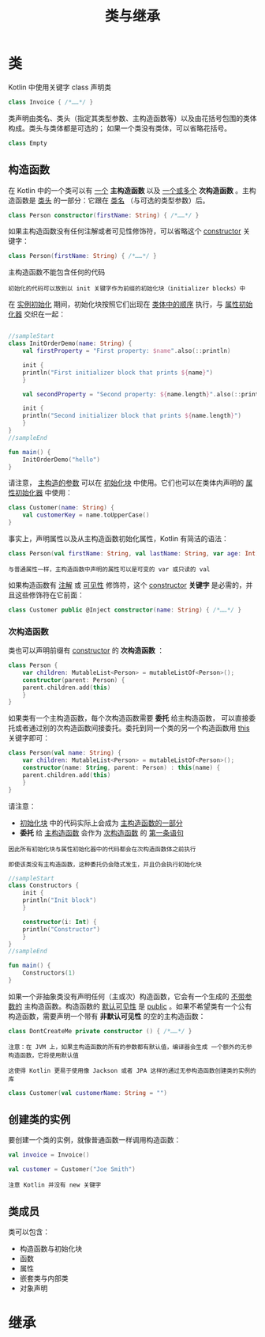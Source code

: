 #+TITLE: 类与继承
#+HTML_HEAD: <link rel="stylesheet" type="text/css" href="../css/main.css" />
#+HTML_LINK_HOME: ./oo.html
#+OPTIONS: num:nil timestamp:nil 
* 类

  Kotlin 中使用关键字 class 声明类

  #+BEGIN_SRC kotlin 
  class Invoice { /*……*/ }
  #+END_SRC

  类声明由类名、类头（指定其类型参数、主构造函数等）以及由花括号包围的类体构成。类头与类体都是可选的； 如果一个类没有类体，可以省略花括号。

  #+BEGIN_SRC kotlin
  class Empty
  #+END_SRC
** 构造函数
   在 Kotlin 中的一个类可以有 _一个_ *主构造函数* 以及 _一个或多个_ *次构造函数* 。主构造函数是 _类头_ 的一部分：它跟在 _类名_ （与可选的类型参数）后。

   #+BEGIN_SRC kotlin 
  class Person constructor(firstName: String) { /*……*/ }
   #+END_SRC

   如果主构造函数没有任何注解或者可见性修饰符，可以省略这个 _constructor_ 关键字：

   #+BEGIN_SRC kotlin
  class Person(firstName: String) { /*……*/ }
   #+END_SRC

   主构造函数不能包含任何的代码

   #+BEGIN_EXAMPLE
     初始化的代码可以放到以 init 关键字作为前缀的初始化块（initializer blocks）中
   #+END_EXAMPLE

   在 _实例初始化_ 期间，初始化块按照它们出现在 _类体中的顺序_ 执行，与 _属性初始化器_ 交织在一起：

   #+BEGIN_SRC kotlin 

  //sampleStart
  class InitOrderDemo(name: String) {
      val firstProperty = "First property: $name".also(::println)

      init {
	  println("First initializer block that prints ${name}")
      }

      val secondProperty = "Second property: ${name.length}".also(::println)

      init {
	  println("Second initializer block that prints ${name.length}")
      }
  }
  //sampleEnd

  fun main() {
      InitOrderDemo("hello")
  }
   #+END_SRC

   请注意， _主构造的参数_ 可以在 _初始化块_ 中使用。它们也可以在类体内声明的 _属性初始化器_ 中使用：

   #+BEGIN_SRC kotlin 
  class Customer(name: String) {
      val customerKey = name.toUpperCase()
  }
   #+END_SRC


   事实上，声明属性以及从主构造函数初始化属性，Kotlin 有简洁的语法：

   #+BEGIN_SRC kotlin 
  class Person(val firstName: String, val lastName: String, var age: Int) { /*……*/ }
   #+END_SRC

   #+BEGIN_EXAMPLE
     与普通属性一样，主构造函数中声明的属性可以是可变的 var 或只读的 val 
   #+END_EXAMPLE


   如果构造函数有 _注解_ 或 _可见性_ 修饰符，这个 _constructor_ *关键字* 是必需的，并且这些修饰符在它前面：

   #+BEGIN_SRC kotlin 
  class Customer public @Inject constructor(name: String) { /*……*/ }
   #+END_SRC
*** 次构造函数
    类也可以声明前缀有 _constructor_ 的 *次构造函数* ： 

    #+BEGIN_SRC kotlin 
  class Person {
      var children: MutableList<Person> = mutableListOf<Person>();
      constructor(parent: Person) {
	  parent.children.add(this)
      }
  }
    #+END_SRC

    如果类有一个主构造函数，每个次构造函数需要 *委托* 给主构造函数， 可以直接委托或者通过别的次构造函数间接委托。委托到同一个类的另一个构造函数用 _this_ 关键字即可：

    #+BEGIN_SRC kotlin 
  class Person(val name: String) {
      var children: MutableList<Person> = mutableListOf<Person>();
      constructor(name: String, parent: Person) : this(name) {
	  parent.children.add(this)
      }
  }
    #+END_SRC
    请注意：
    + _初始化块_ 中的代码实际上会成为 _主构造函数的一部分_ 
    + *委托* 给 _主构造函数_ 会作为 _次构造函数_ 的 _第一条语句_

    #+BEGIN_EXAMPLE
      因此所有初始化块与属性初始化器中的代码都会在次构造函数体之前执行

      即使该类没有主构造函数，这种委托仍会隐式发生，并且仍会执行初始化块
    #+END_EXAMPLE

    #+BEGIN_SRC kotlin 
  //sampleStart
  class Constructors {
      init {
	  println("Init block")
      }

      constructor(i: Int) {
	  println("Constructor")
      }
  }
  //sampleEnd

  fun main() {
      Constructors(1)
  }
    #+END_SRC

    如果一个非抽象类没有声明任何（主或次）构造函数，它会有一个生成的 _不带参数的_ 主构造函数。构造函数的 _默认可见性_ 是 _public_ 。如果不希望类有一个公有构造函数，需要声明一个带有 *非默认可见性* 的空的主构造函数：

    #+BEGIN_SRC kotlin 
  class DontCreateMe private constructor () { /*……*/ }
    #+END_SRC

    #+BEGIN_EXAMPLE
      注意：在 JVM 上，如果主构造函数的所有的参数都有默认值，编译器会生成 一个额外的无参构造函数，它将使用默认值

      这使得 Kotlin 更易于使用像 Jackson 或者 JPA 这样的通过无参构造函数创建类的实例的库
    #+END_EXAMPLE

    #+BEGIN_SRC kotlin 
  class Customer(val customerName: String = "")
    #+END_SRC
** 创建类的实例

   要创建一个类的实例，就像普通函数一样调用构造函数：

   #+BEGIN_SRC kotlin 
  val invoice = Invoice()

  val customer = Customer("Joe Smith")
   #+END_SRC

   #+BEGIN_EXAMPLE
     注意 Kotlin 并没有 new 关键字
   #+END_EXAMPLE
** 类成员
   类可以包含：
   + 构造函数与初始化块
   + 函数
   + 属性
   + 嵌套类与内部类
   + 对象声明
* 继承
